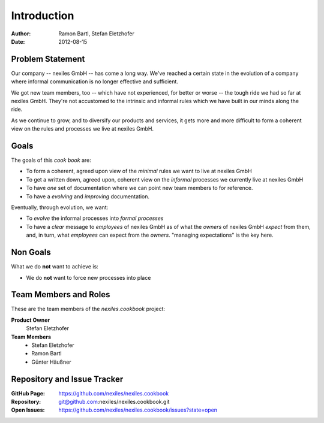 ============
Introduction
============

:Author:    Ramon Bartl, Stefan Eletzhofer
:Date:      2012-08-15

Problem Statement
=================

Our company -- nexiles GmbH -- has come a long way.  We've reached a
certain state in the evolution of a company where informal communication is
no longer effective and sufficient.

We got new team members, too -- which have not experienced, for better or worse --
the tough ride we had so far at nexiles GmbH.  They're not accustomed to
the intrinsic and informal rules which we have built in our minds along the
ride.

As we continue to grow, and to diversify our products and services, it gets
more and more difficult to form a coherent view on the rules and processes
we live at nexiles GmbH.

Goals
=====

The goals of this *cook book* are:

- To form a coherent, agreed upon view of the *minimal* rules we want to
  live at nexiles GmbH

- To get a written down, agreed upon, coherent view on the *informal*
  processes we currently live at nexiles GmbH

- To have *one* set of documentation where we can point new team members
  to for reference.

- To have a *evolving* and *improving* documentation.

Eventually, through evolution, we want:

- To *evolve* the informal processes into *formal processes*

- To have a *clear* message to *employees* of nexiles GmbH as of what the
  *owners* of nexiles GmbH *expect* from them, and, in turn, what
  *employees* can expect from the *owners*.  "managing expectations" is the
  key here.

Non Goals
=========

What we do **not** want to achieve is:

- We do **not** want to force new processes into place

Team Members and Roles
======================

These are the team members of the *nexiles.cookbook* project:

**Product Owner**
    Stefan Eletzhofer

**Team Members**
    - Stefan Eletzhofer
    - Ramon Bartl
    - Günter Häußner

Repository and Issue Tracker
============================

:GitHub Page:  https://github.com/nexiles/nexiles.cookbook
:Repository:   git@github.com:nexiles/nexiles.cookbook.git
:Open Issues:  https://github.com/nexiles/nexiles.cookbook/issues?state=open

.. vim: set ft=rst tw=75 nocin nosi ai spell sw=4 ts=4 expandtab:
